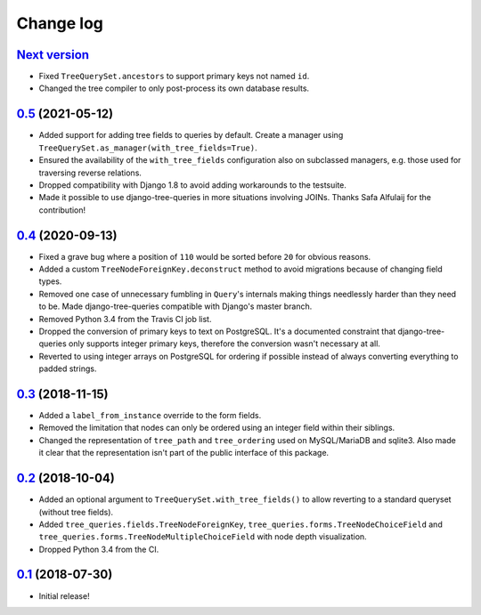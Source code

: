 Change log
==========

`Next version`_
~~~~~~~~~~~~~~~

- Fixed ``TreeQuerySet.ancestors`` to support primary keys not named ``id``.
- Changed the tree compiler to only post-process its own database results.


`0.5`_ (2021-05-12)
~~~~~~~~~~~~~~~~~~~

- Added support for adding tree fields to queries by default. Create a
  manager using ``TreeQuerySet.as_manager(with_tree_fields=True)``.
- Ensured the availability of the ``with_tree_fields`` configuration
  also on subclassed managers, e.g. those used for traversing reverse
  relations.
- Dropped compatibility with Django 1.8 to avoid adding workarounds to
  the testsuite.
- Made it possible to use django-tree-queries in more situations involving
  JOINs. Thanks Safa Alfulaij for the contribution!


`0.4`_ (2020-09-13)
~~~~~~~~~~~~~~~~~~~

- Fixed a grave bug where a position of ``110`` would be sorted before
  ``20`` for obvious reasons.
- Added a custom ``TreeNodeForeignKey.deconstruct`` method to avoid
  migrations because of changing field types.
- Removed one case of unnecessary fumbling in ``Query``'s internals
  making things needlessly harder than they need to be. Made
  django-tree-queries compatible with Django's master branch.
- Removed Python 3.4 from the Travis CI job list.
- Dropped the conversion of primary keys to text on PostgreSQL. It's a
  documented constraint that django-tree-queries only supports integer
  primary keys, therefore the conversion wasn't necessary at all.
- Reverted to using integer arrays on PostgreSQL for ordering if
  possible instead of always converting everything to padded strings.


`0.3`_ (2018-11-15)
~~~~~~~~~~~~~~~~~~~

- Added a ``label_from_instance`` override to the form fields.
- Removed the limitation that nodes can only be ordered using an integer
  field within their siblings.
- Changed the representation of ``tree_path`` and ``tree_ordering`` used
  on MySQL/MariaDB and sqlite3. Also made it clear that the
  representation isn't part of the public interface of this package.


`0.2`_ (2018-10-04)
~~~~~~~~~~~~~~~~~~~

- Added an optional argument to ``TreeQuerySet.with_tree_fields()`` to
  allow reverting to a standard queryset (without tree fields).
- Added ``tree_queries.fields.TreeNodeForeignKey``,
  ``tree_queries.forms.TreeNodeChoiceField`` and
  ``tree_queries.forms.TreeNodeMultipleChoiceField`` with node depth
  visualization.
- Dropped Python 3.4 from the CI.


`0.1`_ (2018-07-30)
~~~~~~~~~~~~~~~~~~~

- Initial release!

.. _0.1: https://github.com/matthiask/django-tree-queries/commit/93d70046a2
.. _0.2: https://github.com/matthiask/django-tree-queries/compare/0.1...0.2
.. _0.3: https://github.com/matthiask/django-tree-queries/compare/0.2...0.3
.. _0.4: https://github.com/matthiask/django-tree-queries/compare/0.3...0.4
.. _0.5: https://github.com/matthiask/django-tree-queries/compare/0.4...0.5
.. _Next version: https://github.com/matthiask/django-tree-queries/compare/0.5...master
